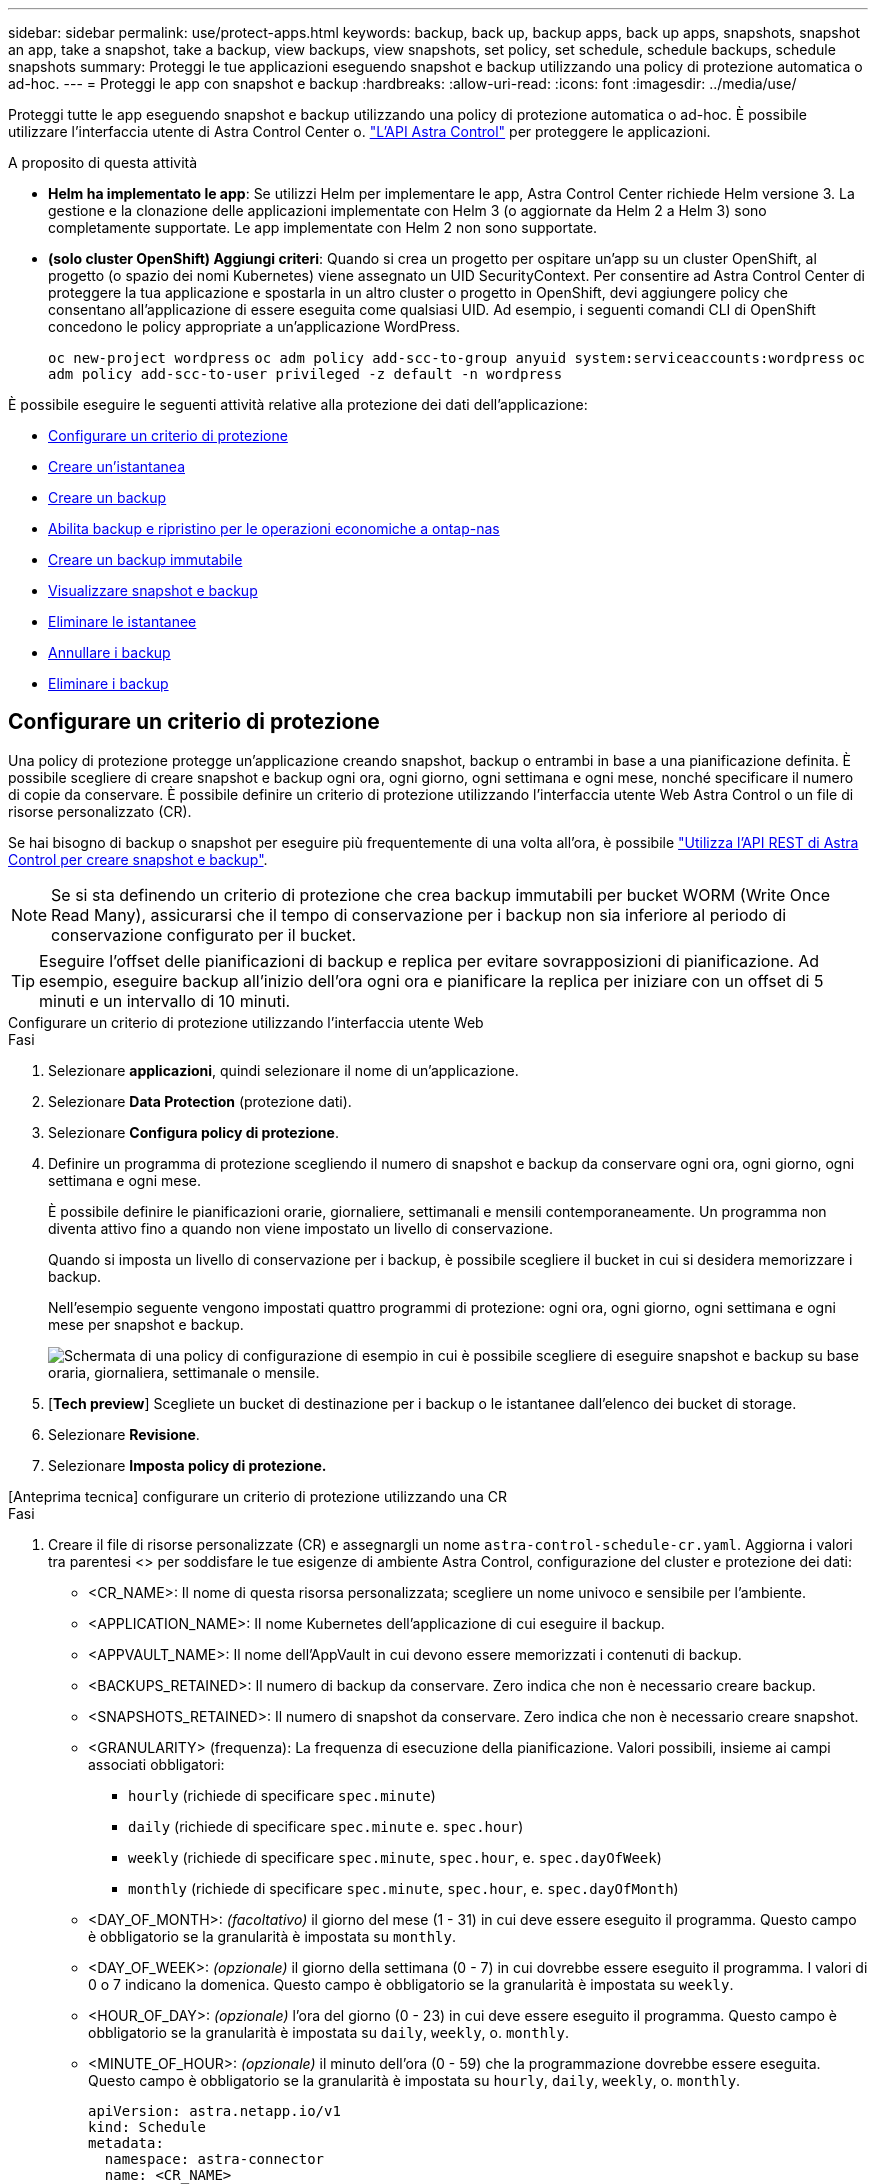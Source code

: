 ---
sidebar: sidebar 
permalink: use/protect-apps.html 
keywords: backup, back up, backup apps, back up apps, snapshots, snapshot an app, take a snapshot, take a backup, view backups, view snapshots, set policy, set schedule, schedule backups, schedule snapshots 
summary: Proteggi le tue applicazioni eseguendo snapshot e backup utilizzando una policy di protezione automatica o ad-hoc. 
---
= Proteggi le app con snapshot e backup
:hardbreaks:
:allow-uri-read: 
:icons: font
:imagesdir: ../media/use/


[role="lead"]
Proteggi tutte le app eseguendo snapshot e backup utilizzando una policy di protezione automatica o ad-hoc. È possibile utilizzare l'interfaccia utente di Astra Control Center o. https://docs.netapp.com/us-en/astra-automation["L'API Astra Control"^] per proteggere le applicazioni.

.A proposito di questa attività
* *Helm ha implementato le app*: Se utilizzi Helm per implementare le app, Astra Control Center richiede Helm versione 3. La gestione e la clonazione delle applicazioni implementate con Helm 3 (o aggiornate da Helm 2 a Helm 3) sono completamente supportate. Le app implementate con Helm 2 non sono supportate.
* *(solo cluster OpenShift) Aggiungi criteri*: Quando si crea un progetto per ospitare un'app su un cluster OpenShift, al progetto (o spazio dei nomi Kubernetes) viene assegnato un UID SecurityContext. Per consentire ad Astra Control Center di proteggere la tua applicazione e spostarla in un altro cluster o progetto in OpenShift, devi aggiungere policy che consentano all'applicazione di essere eseguita come qualsiasi UID. Ad esempio, i seguenti comandi CLI di OpenShift concedono le policy appropriate a un'applicazione WordPress.
+
`oc new-project wordpress`
`oc adm policy add-scc-to-group anyuid system:serviceaccounts:wordpress`
`oc adm policy add-scc-to-user privileged -z default -n wordpress`



È possibile eseguire le seguenti attività relative alla protezione dei dati dell'applicazione:

* <<Configurare un criterio di protezione>>
* <<Creare un'istantanea>>
* <<Creare un backup>>
* <<Abilita backup e ripristino per le operazioni economiche a ontap-nas>>
* <<Creare un backup immutabile>>
* <<Visualizzare snapshot e backup>>
* <<Eliminare le istantanee>>
* <<Annullare i backup>>
* <<Eliminare i backup>>




== Configurare un criterio di protezione

Una policy di protezione protegge un'applicazione creando snapshot, backup o entrambi in base a una pianificazione definita. È possibile scegliere di creare snapshot e backup ogni ora, ogni giorno, ogni settimana e ogni mese, nonché specificare il numero di copie da conservare. È possibile definire un criterio di protezione utilizzando l'interfaccia utente Web Astra Control o un file di risorse personalizzato (CR).

Se hai bisogno di backup o snapshot per eseguire più frequentemente di una volta all'ora, è possibile https://docs.netapp.com/us-en/astra-automation/workflows/workflows_before.html["Utilizza l'API REST di Astra Control per creare snapshot e backup"^].


NOTE: Se si sta definendo un criterio di protezione che crea backup immutabili per bucket WORM (Write Once Read Many), assicurarsi che il tempo di conservazione per i backup non sia inferiore al periodo di conservazione configurato per il bucket.


TIP: Eseguire l'offset delle pianificazioni di backup e replica per evitare sovrapposizioni di pianificazione. Ad esempio, eseguire backup all'inizio dell'ora ogni ora e pianificare la replica per iniziare con un offset di 5 minuti e un intervallo di 10 minuti.

[role="tabbed-block"]
====
.Configurare un criterio di protezione utilizzando l'interfaccia utente Web
--
.Fasi
. Selezionare *applicazioni*, quindi selezionare il nome di un'applicazione.
. Selezionare *Data Protection* (protezione dati).
. Selezionare *Configura policy di protezione*.
. Definire un programma di protezione scegliendo il numero di snapshot e backup da conservare ogni ora, ogni giorno, ogni settimana e ogni mese.
+
È possibile definire le pianificazioni orarie, giornaliere, settimanali e mensili contemporaneamente. Un programma non diventa attivo fino a quando non viene impostato un livello di conservazione.

+
Quando si imposta un livello di conservazione per i backup, è possibile scegliere il bucket in cui si desidera memorizzare i backup.

+
Nell'esempio seguente vengono impostati quattro programmi di protezione: ogni ora, ogni giorno, ogni settimana e ogni mese per snapshot e backup.

+
image:screenshot-config-protection-policy.png["Schermata di una policy di configurazione di esempio in cui è possibile scegliere di eseguire snapshot e backup su base oraria, giornaliera, settimanale o mensile."]

. [*Tech preview*] Scegliete un bucket di destinazione per i backup o le istantanee dall'elenco dei bucket di storage.
. Selezionare *Revisione*.
. Selezionare *Imposta policy di protezione.*


--
.[Anteprima tecnica] configurare un criterio di protezione utilizzando una CR
--
.Fasi
. Creare il file di risorse personalizzate (CR) e assegnargli un nome `astra-control-schedule-cr.yaml`. Aggiorna i valori tra parentesi <> per soddisfare le tue esigenze di ambiente Astra Control, configurazione del cluster e protezione dei dati:
+
** <CR_NAME>: Il nome di questa risorsa personalizzata; scegliere un nome univoco e sensibile per l'ambiente.
** <APPLICATION_NAME>: Il nome Kubernetes dell'applicazione di cui eseguire il backup.
** <APPVAULT_NAME>: Il nome dell'AppVault in cui devono essere memorizzati i contenuti di backup.
** <BACKUPS_RETAINED>: Il numero di backup da conservare. Zero indica che non è necessario creare backup.
** <SNAPSHOTS_RETAINED>: Il numero di snapshot da conservare. Zero indica che non è necessario creare snapshot.
** <GRANULARITY> (frequenza): La frequenza di esecuzione della pianificazione. Valori possibili, insieme ai campi associati obbligatori:
+
*** `hourly` (richiede di specificare `spec.minute`)
*** `daily` (richiede di specificare `spec.minute` e. `spec.hour`)
*** `weekly` (richiede di specificare `spec.minute`, `spec.hour`, e. `spec.dayOfWeek`)
*** `monthly` (richiede di specificare `spec.minute`, `spec.hour`, e. `spec.dayOfMonth`)


** <DAY_OF_MONTH>: _(facoltativo)_ il giorno del mese (1 - 31) in cui deve essere eseguito il programma. Questo campo è obbligatorio se la granularità è impostata su `monthly`.
** <DAY_OF_WEEK>: _(opzionale)_ il giorno della settimana (0 - 7) in cui dovrebbe essere eseguito il programma. I valori di 0 o 7 indicano la domenica. Questo campo è obbligatorio se la granularità è impostata su `weekly`.
** <HOUR_OF_DAY>: _(opzionale)_ l'ora del giorno (0 - 23) in cui deve essere eseguito il programma. Questo campo è obbligatorio se la granularità è impostata su `daily`, `weekly`, o. `monthly`.
** <MINUTE_OF_HOUR>: _(opzionale)_ il minuto dell'ora (0 - 59) che la programmazione dovrebbe essere eseguita. Questo campo è obbligatorio se la granularità è impostata su `hourly`, `daily`, `weekly`, o. `monthly`.
+
[source, yaml]
----
apiVersion: astra.netapp.io/v1
kind: Schedule
metadata:
  namespace: astra-connector
  name: <CR_NAME>
spec:
  applicationRef: <APPLICATION_NAME>
  appVaultRef: <APPVAULT_NAME>
  backupRetention: "<BACKUPS_RETAINED>"
  snapshotRetention: "<SNAPSHOTS_RETAINED>"
  granularity: <GRANULARITY>
  dayOfMonth: "<DAY_OF_MONTH>"
  dayOfWeek: "<DAY_OF_WEEK>"
  hour: "<HOUR_OF_DAY>"
  minute: "<MINUTE_OF_HOUR>"
----


. Dopo aver popolato il `astra-control-schedule-cr.yaml` File con i valori corretti, applicare il CR:
+
[source, console]
----
kubectl apply -f astra-control-schedule-cr.yaml
----


--
====
.Risultato
Astra Control implementa la policy di protezione dei dati creando e conservando snapshot e backup utilizzando la policy di pianificazione e conservazione definita dall'utente.



== Creare un'istantanea

Puoi creare uno snapshot on-demand in qualsiasi momento.

.A proposito di questa attività
Astra Control supporta la creazione di snapshot utilizzando classi di storage supportate dai seguenti driver:

* `ontap-nas`
* `ontap-san`
* `ontap-san-economy`



IMPORTANT: Se l'applicazione utilizza una classe di storage supportata da `ontap-nas-economy` driver, impossibile creare snapshot. Utilizzare una classe di storage alternativa per gli snapshot.

[role="tabbed-block"]
====
.Creare un'istantanea utilizzando l'interfaccia utente Web
--
.Fasi
. Selezionare *applicazioni*.
. Dal menu Options (Opzioni) nella colonna *Actions* (azioni) dell'applicazione desiderata, selezionare *Snapshot*.
. Personalizzare il nome dell'istantanea, quindi selezionare *Avanti*.
. [*Tech preview*] Scegli un bucket di destinazione per l'istantanea dall'elenco dei bucket di storage.
. Esaminare il riepilogo dell'istantanea e selezionare *Snapshot*.


--
.[Anteprima tecnica] Crea un'istantanea utilizzando una CR
--
.Fasi
. Creare il file di risorse personalizzate (CR) e assegnargli un nome `astra-control-snapshot-cr.yaml`. Aggiorna i valori tra parentesi <> per farli corrispondere all'ambiente Astra Control e alla configurazione del cluster:
+
** <CR_NAME>: Il nome di questa risorsa personalizzata; scegliere un nome univoco e sensibile per l'ambiente.
** <APPLICATION_NAME>: Il nome Kubernetes dell'applicazione da snapshot.
** <APPVAULT_NAME>: Il nome dell'AppVault in cui devono essere memorizzati i contenuti dello snapshot.
** <RECLAIM_POLICY>: _(opzionale)_ definisce cosa accade a uno snapshot quando lo snapshot CR viene eliminato. Opzioni valide:
+
*** `Retain`
*** `Delete` (impostazione predefinita)
+
[source, yaml]
----
apiVersion: astra.netapp.io/v1
kind: Snapshot
metadata:
  namespace: astra-connector
  name: <CR_NAME>
spec:
  applicationRef: <APPLICATION_NAME>
  appVaultRef: <APPVAULT_NAME>
  reclaimPolicy: <RECLAIM_POLICY>
----




. Dopo aver popolato il `astra-control-snapshot-cr.yaml` File con i valori corretti, applicare il CR:
+
[source, console]
----
kubectl apply -f astra-control-snapshot-cr.yaml
----


--
====
.Risultato
Viene avviato il processo di snapshot. Un'istantanea ha successo quando lo stato è *integro* nella colonna *Stato* della pagina *Data Protection* > *Snapshot*.



== Creare un backup

Puoi eseguire il backup di un'app in qualsiasi momento.

.A proposito di questa attività
I bucket in Astra Control non riportano la capacità disponibile. Prima di eseguire il backup o il cloning delle applicazioni gestite da Astra Control, controllare le informazioni del bucket nel sistema di gestione dello storage appropriato.

Se l'applicazione utilizza una classe di storage supportata da `ontap-nas-economy` driver, è necessario <<Abilita backup e ripristino per le operazioni economiche a ontap-nas,attivare il backup e il ripristino>> funzionalità. Accertarsi di aver definito un `backendType` nel https://docs.netapp.com/us-en/trident/trident-reference/objects.html#kubernetes-storageclass-objects["Oggetto storage Kubernetes"^] con un valore di `ontap-nas-economy` prima di eseguire qualsiasi operazione di protezione.

[NOTE]
====
Astra Control supporta la creazione di backup utilizzando classi di storage supportate dai seguenti driver:

* `ontap-nas`
* `ontap-nas-economy`
* `ontap-san`
* `ontap-san-economy`


====
[role="tabbed-block"]
====
.Creare un backup utilizzando l'interfaccia utente Web
--
.Fasi
. Selezionare *applicazioni*.
. Dal menu Opzioni nella colonna *azioni* dell'applicazione desiderata, selezionare *Backup*.
. Personalizzare il nome del backup.
. Scegliere se eseguire il backup dell'applicazione da uno snapshot esistente. Se si seleziona questa opzione, è possibile scegliere da un elenco di snapshot esistenti.
. [*Tech preview*] Scegli un bucket di destinazione per il backup dall'elenco dei bucket di storage.
. Selezionare *Avanti*.
. Esaminare il riepilogo del backup e selezionare *Backup*.


--
.[Anteprima tecnica] creare un backup utilizzando una CR
--
.Fasi
. Creare il file di risorse personalizzate (CR) e assegnargli un nome `astra-control-backup-cr.yaml`. Aggiorna i valori tra parentesi <> per farli corrispondere all'ambiente Astra Control e alla configurazione del cluster:
+
** <CR_NAME>: Il nome di questa risorsa personalizzata; scegliere un nome univoco e sensibile per l'ambiente.
** <APPLICATION_NAME>: Il nome Kubernetes dell'applicazione di cui eseguire il backup.
** <APPVAULT_NAME>: Il nome dell'AppVault in cui devono essere memorizzati i contenuti di backup.
+
[source, yaml]
----
apiVersion: astra.netapp.io/v1
kind: Backup
metadata:
  namespace: astra-connector
  name: <CR_NAME>
spec:
  applicationRef: <APPLICATION_NAME>
  appVaultRef: <APPVAULT_NAME>
----


. Dopo aver popolato il `astra-control-backup-cr.yaml` File con i valori corretti, applicare il CR:
+
[source, console]
----
kubectl apply -f astra-control-backup-cr.yaml
----


--
====
.Risultato
Astra Control crea un backup dell'applicazione.

[NOTE]
====
* Se la rete presenta un'interruzione o è eccessivamente lenta, potrebbe verificarsi un timeout dell'operazione di backup. In questo modo, il backup non viene eseguito correttamente.
* Per annullare un backup in esecuzione, seguire le istruzioni riportate in <<Annullare i backup>>. Per eliminare il backup, attendere il completamento, quindi seguire le istruzioni riportate in <<Eliminare i backup>>.
* Dopo un'operazione di protezione dei dati (clone, backup, ripristino) e il successivo ridimensionamento persistente del volume, si verifica un ritardo di venti minuti prima che le nuove dimensioni del volume vengano visualizzate nell'interfaccia utente. L'operazione di protezione dei dati viene eseguita correttamente in pochi minuti ed è possibile utilizzare il software di gestione per il back-end dello storage per confermare la modifica delle dimensioni del volume.


====


== Abilita backup e ripristino per le operazioni economiche a ontap-nas

Astra Control Provivisioner fornisce funzionalità di backup e ripristino che possono essere abilitate per i backend di storage che stanno utilizzando `ontap-nas-economy` classe di storage.

.Prima di iniziare
* Lo hai fatto link:../get-started/enable-acp.html["Abilitato Astra Control Provisioner"].
* Hai definito un'applicazione in Astra Control. Questa applicazione dispone di funzionalità di protezione limitate fino al completamento di questa procedura.
* Lo hai fatto `ontap-nas-economy` selezionata come classe di archiviazione predefinita per il backend di archiviazione.


.Fasi
. Sul back-end dello storage ONTAP:
+
.. Trova la SVM che ospita `ontap-nas-economy`volumi basati su -dell'applicazione.
.. Accedere a un terminale connesso a ONTAP in cui vengono creati i volumi.
.. Nascondi la directory snapshot per la SVM:
+

NOTE: Questo cambiamento influisce sull'intera SVM. La directory nascosta continuerà ad essere accessibile.

+
[source, console]
----
nfs modify -vserver <svm name> -v3-hide-snapshot enabled
----
+

IMPORTANT: Verificare che la directory snapshot sul backend di archiviazione ONTAP sia nascosta. La mancata visualizzazione di questa directory potrebbe causare la perdita di accesso all'applicazione, in particolare se si utilizza NFSv3.



. In Astra Control Provisioner, esegui le seguenti operazioni:
+
.. Abilitare la directory snapshot per ogni PV `ontap-nas-economy` basato e associato all'applicazione:
+
[source, console]
----
tridentctl update volume <pv name> --snapshot-dir=true --pool-level=true -n trident
----
.. Confermare che la directory snapshot è stata abilitata per ogni PV associato:
+
[source, console]
----
tridentctl get volume <pv name> -n trident -o yaml | grep snapshotDir
----
+
Risposta:

+
[listing]
----
snapshotDirectory: "true"
----


. In Astra Control, aggiorna l'applicazione dopo aver abilitato tutte le directory di snapshot associate, in modo che Astra Control riconosca il valore modificato.


.Risultato
L'applicazione è pronta per il backup e il ripristino utilizzando Astra Control. Ciascun PVC è inoltre disponibile per essere utilizzato da altre applicazioni per backup e ripristini.



== Creare un backup immutabile

Un backup immutabile non può essere modificato, eliminato o sovrascritto se la politica di conservazione nel bucket che archivia il backup lo vieta. Puoi creare backup immutabili eseguendo il backup delle applicazioni in bucket che hanno configurato un criterio di conservazione. Fare riferimento a. link:../concepts/data-protection.html#immutable-backups["Protezione dei dati"] per informazioni importanti sull'utilizzo dei backup immutabili.

.Prima di iniziare
È necessario configurare il bucket di destinazione con un criterio di conservazione. La scelta varia in base al provider di storage utilizzato. Per ulteriori informazioni, consultare la documentazione del provider di storage:

* *Amazon Web Services*: https://docs.aws.amazon.com/AmazonS3/latest/userguide/object-lock-console.html["Abilitare il blocco degli oggetti S3 durante la creazione del bucket e impostare una modalità di conservazione predefinita di "governance" con un periodo di conservazione predefinito"^].
* *NetApp StorageGRID*: https://docs.netapp.com/us-en/storagegrid-117/tenant/creating-s3-bucket.html["Abilitare blocco oggetto S3 durante la creazione del bucket e impostare una modalità di conservazione predefinita di "conformità" con un periodo di conservazione predefinito"^].



NOTE: I bucket in Astra Control non riportano la capacità disponibile. Prima di eseguire il backup o il cloning delle applicazioni gestite da Astra Control, controllare le informazioni del bucket nel sistema di gestione dello storage appropriato.


IMPORTANT: Se l'applicazione utilizza una classe di storage supportata da `ontap-nas-economy` driver, assicurarsi di aver definito un `backendType` nel https://docs.netapp.com/us-en/trident/trident-reference/objects.html#kubernetes-storageclass-objects["Oggetto storage Kubernetes"^] con un valore di `ontap-nas-economy` prima di eseguire qualsiasi operazione di protezione.

.Fasi
. Selezionare *applicazioni*.
. Dal menu Opzioni nella colonna *azioni* dell'applicazione desiderata, selezionare *Backup*.
. Personalizzare il nome del backup.
. Scegliere se eseguire il backup dell'applicazione da uno snapshot esistente. Se si seleziona questa opzione, è possibile scegliere da un elenco di snapshot esistenti.
. Scegliere un bucket di destinazione per il backup dall'elenco dei bucket di storage. Un bucket WORM (Write Once Read Many) viene indicato con lo stato "bloccato" accanto al nome del bucket.
+

NOTE: Se la benna è di tipo non supportato, ciò viene indicato quando si passa il mouse o si seleziona la benna.

. Selezionare *Avanti*.
. Esaminare il riepilogo del backup e selezionare *Backup*.


.Risultato
Astra Control crea un backup immutabile dell'app.

[NOTE]
====
* Se la rete presenta un'interruzione o è eccessivamente lenta, potrebbe verificarsi un timeout dell'operazione di backup. In questo modo, il backup non viene eseguito correttamente.
* Se provi a creare due backup immutabili della stessa app nello stesso bucket contemporaneamente, Astra Control impedisce l'avvio del secondo backup. Attendere il completamento del primo backup prima di avviarne un altro.
* Non è possibile annullare un backup immutabile in esecuzione.
* Dopo un'operazione di protezione dei dati (clone, backup, ripristino) e il successivo ridimensionamento persistente del volume, si verifica un ritardo di venti minuti prima che le nuove dimensioni del volume vengano visualizzate nell'interfaccia utente. L'operazione di protezione dei dati viene eseguita correttamente in pochi minuti ed è possibile utilizzare il software di gestione per il back-end dello storage per confermare la modifica delle dimensioni del volume.


====


== Visualizzare snapshot e backup

È possibile visualizzare le istantanee e i backup di un'applicazione dalla scheda Data Protection (protezione dati).


NOTE: Un backup immutabile viene indicato con lo stato "bloccato" accanto al bucket in uso.

.Fasi
. Selezionare *applicazioni*, quindi selezionare il nome di un'applicazione.
. Selezionare *Data Protection* (protezione dati).
+
Le istantanee vengono visualizzate per impostazione predefinita.

. Selezionare *Backup* per visualizzare l'elenco dei backup.




== Eliminare le istantanee

Eliminare le snapshot pianificate o on-demand non più necessarie.


NOTE: Non è possibile eliminare uno snapshot attualmente in fase di replica.

.Fasi
. Selezionare *applicazioni*, quindi selezionare il nome di un'applicazione gestita.
. Selezionare *Data Protection* (protezione dati).
. Dal menu Options (Opzioni) nella colonna *Actions* (azioni) per lo snapshot desiderato, selezionare *Delete snapshot* (Elimina snapshot).
. Digitare la parola "DELETE" per confermare l'eliminazione, quindi selezionare *Yes, Delete snapshot*.


.Risultato
Astra Control elimina lo snapshot.



== Annullare i backup

È possibile annullare un backup in corso.


TIP: Per annullare un backup, il backup deve essere in `Running` stato. Non è possibile annullare un backup in `Pending` stato.


NOTE: Non è possibile annullare un backup immutabile in esecuzione.

.Fasi
. Selezionare *applicazioni*, quindi selezionare il nome di un'applicazione.
. Selezionare *Data Protection* (protezione dati).
. Selezionare *Backup*.
. Dal menu Options (Opzioni) nella colonna *Actions* (azioni) per il backup desiderato, selezionare *Cancel* (Annulla).
. Digitare la parola "CANCEL" per confermare l'operazione, quindi selezionare *Yes, CANCEL backup* (Sì, Annulla backup*).




== Eliminare i backup

Eliminare i backup pianificati o on-demand non più necessari. Non è possibile eliminare un backup eseguito in un bucket immutabile finché il criterio di conservazione del bucket non lo consente.


NOTE: Non è possibile eliminare un backup immutabile prima della scadenza del periodo di conservazione.


NOTE: Per annullare un backup in esecuzione, seguire le istruzioni riportate in <<Annullare i backup>>. Per eliminare il backup, attendere che sia stato completato, quindi seguire queste istruzioni.

.Fasi
. Selezionare *applicazioni*, quindi selezionare il nome di un'applicazione.
. Selezionare *Data Protection* (protezione dati).
. Selezionare *Backup*.
. Dal menu Options (Opzioni) nella colonna *Actions* (azioni) per il backup desiderato, selezionare *Delete backup* (Elimina backup).
. Digitare la parola "DELETE" per confermare l'eliminazione, quindi selezionare *Yes, Delete backup*.


.Risultato
Astra Control elimina il backup.
